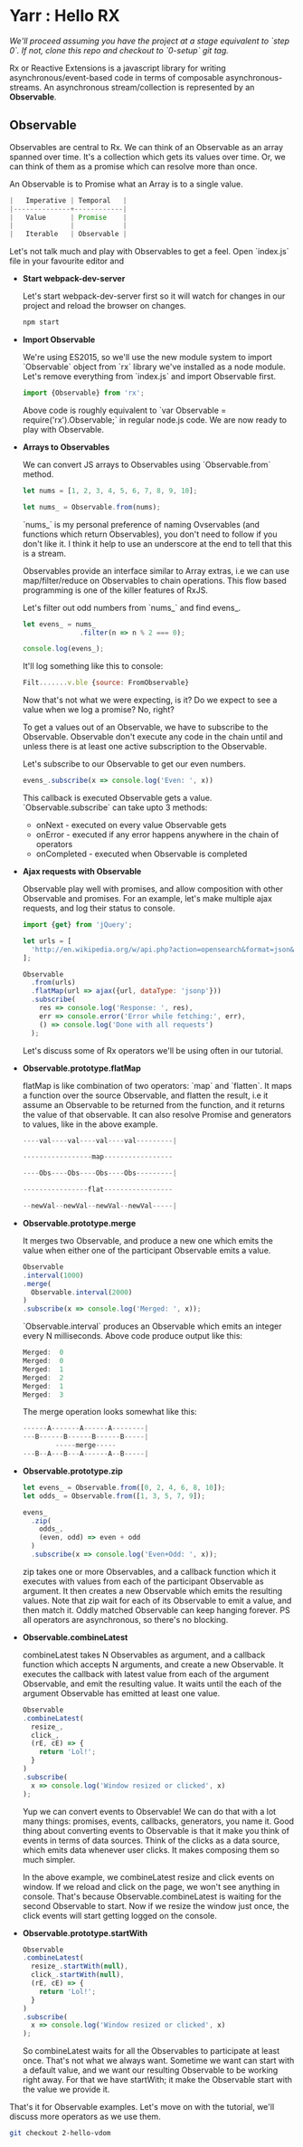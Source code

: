 * Yarr : Hello RX
/We'll proceed assuming you have the project at a stage equivalent to `step 0`. If not, clone this repo and checkout to `0-setup` git tag./

Rx or Reactive Extensions is a javascript library for writing asynchronous/event-based code in terms of composable asynchronous-streams. An asynchronous stream/collection is represented by an *Observable*.

** Observable
Observables are central to Rx. We can think of an Observable as an array spanned over time. It's a collection which gets its values over time. Or, we can think of them as a promise which can resolve more than once.

An Observable is to Promise what an Array is to a single value.

#+begin_src javascript
                          |   Imperative | Temporal   |
                          |--------------+------------|
                          |   Value      | Promise    |
                          |              |            |
                          |   Iterable   | Observable |
#+end_src

Let's not talk much and play with Observables to get a feel. Open `index.js` file in your favourite editor and

- *Start webpack-dev-server*

  Let's start webpack-dev-server first so it will watch for changes in our project and reload the browser on changes.

  #+begin_src bash
  npm start
  #+end_src

- *Import Observable*

  We're using ES2015, so we'll use the new module system to import `Observable` object from `rx` library we've installed as a node module. Let's remove everything from `index.js` and import Observable first.

  #+begin_src javascript
  import {Observable} from 'rx';
  #+end_src

  Above code is roughly equivalent to `var Observable = require('rx').Observable;` in regular node.js code.
  We are now ready to play with Observable.

- *Arrays to Observables*

  We can convert JS arrays to Observables using `Observable.from` method.

  #+begin_src javascript
  let nums = [1, 2, 3, 4, 5, 6, 7, 8, 9, 10];

  let nums_ = Observable.from(nums);
  #+end_src

  `nums_` is my personal preference of naming Ovservables (and functions which return Observables), you don't need to follow if you don't like it. I think it help to use an underscore at the end to tell that this is a stream.

  Observables provide an interface similar to Array extras, i.e we can use map/filter/reduce on Observables to chain operations. This flow based programming is one of the killer features of RxJS.

  Let's filter out odd numbers from `nums_` and find evens_.

  #+begin_src javascript
  let evens_ = nums_
                .filter(n => n % 2 === 0);

  console.log(evens_);
  #+end_src

  It'll log something like this to console:

  #+begin_src javascript
  Filt.......v.ble {source: FromObservable}
  #+end_src

  Now that's not what we were expecting, is it? Do we expect to see a value when we log a promise? No, right?

  To get a values out of an Observable, we have to subscribe to the Observable. Observable don't execute any code in the chain until and unless there is at least one active subscription to the Observable.

  Let's subscribe to our Observable to get our even numbers.

  #+begin_src javascript
  evens_.subscribe(x => console.log('Even: ', x))
  #+end_src

  This callback is executed Observable gets a value. `Observable.subscribe` can take upto 3 methods:
  - onNext        - executed on every value Observable gets
  - onError       - executed if any error happens anywhere in the chain of operators
  - onCompleted   - executed when Observable is completed

- *Ajax requests with Observable*

  Observable play well with promises, and allow composition with other Observable and promises. For an example, let's make multiple ajax requests, and log their status to console.
  #+begin_src javascript
  import {get} from 'jQuery';

  let urls = [
    'http://en.wikipedia.org/w/api.php?action=opensearch&format=json&search=test'
  ];

  Observable
    .from(urls)
    .flatMap(url => ajax({url, dataType: 'jsonp'}))
    .subscribe(
      res => console.log('Response: ', res),
      err => console.error('Error while fetching:', err),
      () => console.log('Done with all requests')
    );
  #+end_src

  Let's discuss some of Rx operators we'll be using often in our tutorial.

- *Observable.prototype.flatMap*

  flatMap is like combination of two operators: `map` and `flatten`. It maps a function over the source Observable, and flatten the result, i.e it assume an Observable to be returned from the function, and it returns the value of that observable. It can also resolve Promise and generators to values, like in the above example.

  #+begin_src javascript
  ----val----val----val----val---------|

  -----------------map-----------------

  ----Obs----Obs----Obs----Obs---------|

  ----------------flat-----------------

  --newVal--newVal--newVal--newVal-----|
  #+end_src

- *Observable.prototype.merge*

  It merges two Observable, and produce a new one which emits the value when either one of the participant Observable emits a value.

  #+begin_src javascript
  Observable
  .interval(1000)
  .merge(
    Observable.interval(2000)
  )
  .subscribe(x => console.log('Merged: ', x));
  #+end_src

  `Observable.interval` produces an Observable which emits an integer every N milliseconds. Above code produce output like this:

  #+begin_src javascript
  Merged:  0
  Merged:  0
  Merged:  1
  Merged:  2
  Merged:  1
  Merged:  3
  #+end_src

  The merge operation looks somewhat like this:

  #+begin_src javascript
  ------A-------A------A--------|
  ---B------B------B------B-----|
          -----merge-----
  ---B--A---B---A------A--B-----|
  #+end_src

- *Observable.prototype.zip*

  #+begin_src javascript
  let evens_ = Observable.from([0, 2, 4, 6, 8, 10]);
  let odds_ = Observable.from([1, 3, 5, 7, 9]);

  evens_
    .zip(
      odds_,
      (even, odd) => even + odd
    )
    .subscribe(x => console.log('Even+Odd: ', x));
  #+end_src

  zip takes one or more Observables, and a callback function which it executes with values from each of the participant Observable as argument. It then creates a new Observable which emits the resulting values. Note that zip wait for each of its Observable to emit a value, and then match it. Oddly matched Observable can keep hanging forever. PS all operators are asynchronous, so there's no blocking.

- *Observable.combineLatest*

  combineLatest takes N Observables as argument, and a callback function which accepts N arguments, and create a new Observable. It executes the callback with latest value from each of the argument Observable, and emit the resulting value. It waits until the each of the argument Observable has emitted at least one value.

  #+begin_src javascript
  Observable
  .combineLatest(
    resize_,
    click_,
    (rE, cE) => {
      return 'Lol!';
    }
  )
  .subscribe(
    x => console.log('Window resized or clicked', x)
  );
  #+end_src

  Yup we can convert events to Observable! We can do that with a lot many things: promises, events, callbacks, generators, you name it.
  Good thing about converting events to Observable is that it make you think of events in terms of data sources. Think of the clicks as a data source, which emits data whenever user clicks. It makes composing them so much simpler.

  In the above example, we combineLatest resize and click events on window. If we reload and click on the page, we won't see anything in console. That's because Observable.combineLatest is waiting for the second Observable to start. Now if we resize the window just once, the click events will start getting logged on the console.

- *Observable.prototype.startWith*

  #+begin_src javascript
  Observable
  .combineLatest(
    resize_.startWith(null),
    click_.startWith(null),
    (rE, cE) => {
      return 'Lol!';
    }
  )
  .subscribe(
    x => console.log('Window resized or clicked', x)
  );
  #+end_src

  So combineLatest waits for all the Observables to participate at least once. That's not what we always want. Sometime we want can start with a default value, and we want our resulting Observable to be working right away. For that we have startWith; it make the Observable start with the value we provide it.

That's it for Observable examples. Let's move on with the tutorial, we'll discuss more operators as we use them.

#+begin_src bash
git checkout 2-hello-vdom
#+end_src
